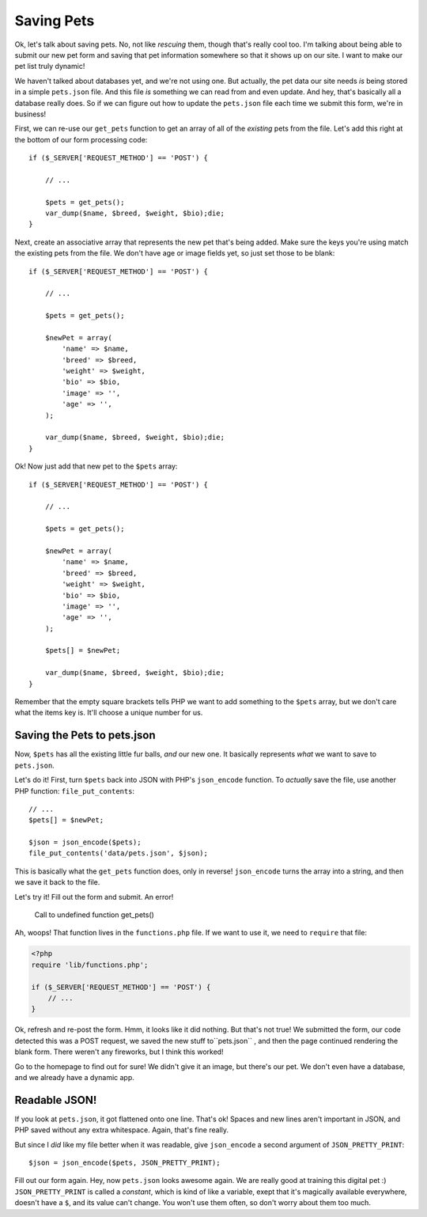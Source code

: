 Saving Pets
===========

Ok, let's talk about saving pets. No, not like *rescuing* them, though that's
really cool too. I'm talking about being able to submit our new pet form
and saving that pet information somewhere so that it shows up on our site.
I want to make our pet list truly dynamic!

We haven't talked about databases yet, and we're not using one. But actually,
the pet data our site needs *is* being stored in a simple ``pets.json`` file.
And this file *is* something we can read from and even update. And hey, that's
basically all a database really does. So if we can figure out how to update
the ``pets.json`` file each time we submit this form, we're in business!

First, we can re-use our ``get_pets`` function to get an array of all of
the *existing* pets from the file. Let's add this right at the bottom of
our form processing code::

    if ($_SERVER['REQUEST_METHOD'] == 'POST') {

        // ...
    
        $pets = get_pets();
        var_dump($name, $breed, $weight, $bio);die;
    }

Next, create an associative array that represents the new pet that's being
added. Make sure the keys you're using match the existing pets from the file.
We don't have age or image fields yet, so just set those to be blank::

    if ($_SERVER['REQUEST_METHOD'] == 'POST') {

        // ...
    
        $pets = get_pets();
        
        $newPet = array(
            'name' => $name,
            'breed' => $breed,
            'weight' => $weight,
            'bio' => $bio,
            'image' => '',
            'age' => '',
        );
        
        var_dump($name, $breed, $weight, $bio);die;
    }

Ok! Now just add that new pet to the ``$pets`` array::

    if ($_SERVER['REQUEST_METHOD'] == 'POST') {

        // ...
    
        $pets = get_pets();
        
        $newPet = array(
            'name' => $name,
            'breed' => $breed,
            'weight' => $weight,
            'bio' => $bio,
            'image' => '',
            'age' => '',
        );
        
        $pets[] = $newPet;
        
        var_dump($name, $breed, $weight, $bio);die;
    }

Remember that the empty square brackets tells PHP we want to add something
to the ``$pets`` array, but we don't care what the items key is. It'll choose
a unique number for us.

Saving the Pets to pets.json
----------------------------

Now, ``$pets`` has all the existing little fur balls, *and* our new one. 
It basically represents *what* we want to save to ``pets.json``.

Let's do it! First, turn ``$pets`` back into JSON with PHP's ``json_encode``
function. To *actually* save the file, use another PHP function: ``file_put_contents``::

    // ...
    $pets[] = $newPet;

    $json = json_encode($pets);
    file_put_contents('data/pets.json', $json);

This is basically what the ``get_pets`` function does, only in reverse!
``json_encode`` turns the array into a string, and then we save it back to
the file.

Let's try it! Fill out the form and submit. An error!

    Call to undefined function get_pets()

Ah, woops! That function lives in the ``functions.php`` file. If we want
to use it, we need to ``require`` that file:

.. code-block:: html+php

    <?php
    require 'lib/functions.php';

    if ($_SERVER['REQUEST_METHOD'] == 'POST') {
        // ... 
    }

Ok, refresh and re-post the form. Hmm, it looks like it did nothing. But
that's not true! We submitted the form, our code detected this was a POST
request, we saved the new stuff to``pets.json`` , and then the page continued
rendering the blank form. There weren't any fireworks, but I think this worked!

Go to the homepage to find out for sure! We didn't give it an image, but
there's our pet. We don't even have a database, and we already have a dynamic
app.

Readable JSON!
--------------

If you look at ``pets.json``, it got flattened onto one line. That's ok!
Spaces and new lines aren't important in JSON, and PHP saved without any
extra whitespace. Again, that's fine really.

But since I *did* like my file better when it was readable, give ``json_encode``
a second argument of ``JSON_PRETTY_PRINT``::

    $json = json_encode($pets, JSON_PRETTY_PRINT);

Fill out our form again. Hey, now ``pets.json`` looks awesome again. We are 
really good at training this digital pet :) ``JSON_PRETTY_PRINT``
is called a *constant*, which is kind of like a variable, exept that it's
magically available everywhere, doesn't have a ``$``, and its value can't
change. You won't use them often, so don't worry about them too much.
